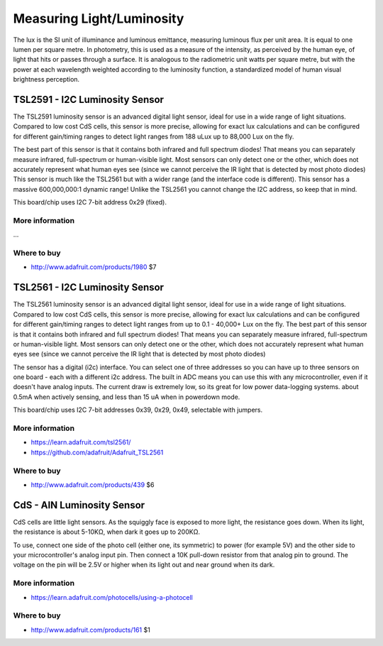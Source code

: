 
==========================
Measuring Light/Luminosity
==========================

The lux is the SI unit of illuminance and luminous emittance, measuring luminous flux per unit area. It is equal to one lumen per square metre. In photometry, this is used as a measure of the intensity, as perceived by the human eye, of light that hits or passes through a surface. It is analogous to the radiometric unit watts per square metre, but with the power at each wavelength weighted according to the luminosity function, a standardized model of human visual brightness perception.

TSL2591 - I2C Luminosity Sensor
===============================

The TSL2591 luminosity sensor is an advanced digital light sensor, ideal for use in a wide range of light situations. Compared to low cost CdS cells, this sensor is more precise, allowing for exact lux calculations and can be configured for different gain/timing ranges to detect light ranges from 188 uLux up to 88,000 Lux on the fly.

The best part of this sensor is that it contains both infrared and full spectrum diodes! That means you can separately measure infrared, full-spectrum or human-visible light. Most sensors can only detect one or the other, which does not accurately represent what human eyes see (since we cannot perceive the IR light that is detected by most photo diodes) This sensor is much like the TSL2561 but with a wider range (and the interface code is different). This sensor has a massive 600,000,000:1 dynamic range! Unlike the TSL2561 you cannot change the I2C address, so keep that in mind.

This board/chip uses I2C 7-bit address 0x29 (fixed).

.. image :: /_static/img/device/tls2591.jpg
   :scale: 50 %

More information
----------------

...

Where to buy
----------------

* http://www.adafruit.com/products/1980 $7

TSL2561 - I2C Luminosity Sensor
===============================

The TSL2561 luminosity sensor is an advanced digital light sensor, ideal for use in a wide range of light situations. Compared to low cost CdS cells, this sensor is more precise, allowing for exact lux calculations and can be configured for different gain/timing ranges to detect light ranges from up to 0.1 - 40,000+ Lux on the fly. The best part of this sensor is that it contains both infrared and full spectrum diodes! That means you can separately measure infrared, full-spectrum or human-visible light. Most sensors can only detect one or the other, which does not accurately represent what human eyes see (since we cannot perceive the IR light that is detected by most photo diodes)

The sensor has a digital (i2c) interface. You can select one of three addresses so you can have up to three sensors on one board - each with a different i2c address. The built in ADC means you can use this with any microcontroller, even if it doesn't have analog inputs. The current draw is extremely low, so its great for low power data-logging systems. about 0.5mA when actively sensing, and less than 15 uA when in powerdown mode.

This board/chip uses I2C 7-bit addresses 0x39, 0x29, 0x49, selectable with jumpers.

.. image :: /_static/img/device/tls2561.jpg
   :scale: 50 %

More information
----------------

* https://learn.adafruit.com/tsl2561/
* https://github.com/adafruit/Adafruit_TSL2561

Where to buy
----------------

* http://www.adafruit.com/products/439 $6

CdS - AIN Luminosity Sensor
===========================

CdS cells are little light sensors. As the squiggly face is exposed to more light, the resistance goes down. When its light, the resistance is about 5-10KΩ, when dark it goes up to 200KΩ.

To use, connect one side of the photo cell (either one, its symmetric) to power (for example 5V) and the other side to your microcontroller's analog input pin. Then connect a 10K pull-down resistor from that analog pin to ground. The voltage on the pin will be 2.5V or higher when its light out and near ground when its dark.

.. image :: /_static/img/device/cds.jpg
   :scale: 50 %

More information
----------------

* https://learn.adafruit.com/photocells/using-a-photocell

Where to buy
------------

* http://www.adafruit.com/products/161 $1
